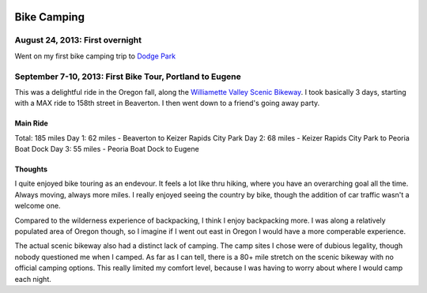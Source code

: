 .. image:: /_static/img/bike.png
   :height: 300px

Bike Camping
============

August 24, 2013: First overnight
--------------------------------
Went on my first bike camping trip to `Dodge Park`_ 

.. _Dodge Park: http://www.portlandoregon.gov/water/47496


September 7-10, 2013: First Bike Tour, Portland to Eugene
---------------------------------------------------------

This was a delightful ride in the Oregon fall, 
along the `Williamette Valley Scenic Bikeway`_.
I took basically 3 days,
starting with a MAX ride to 158th street in Beaverton.
I then went down to a friend's going away party.

.. _Williamette Valley Scenic Bikeway: http://rideoregonride.com/road-routes/willamette-valley-scenic-bikeway/

Main Ride
~~~~~~~~~

Total: 185 miles
Day 1: 62 miles - Beaverton to Keizer Rapids City Park
Day 2: 68 miles - Keizer Rapids City Park to Peoria Boat Dock
Day 3: 55 miles - Peoria Boat Dock to Eugene

Thoughts
~~~~~~~~

I quite enjoyed bike touring as an endevour.
It feels a lot like thru hiking,
where you have an overarching goal all the time.
Always moving,
always more miles.
I really enjoyed seeing the country by bike,
though the addition of car traffic wasn't a welcome one.

Compared to the wilderness experience of backpacking,
I think I enjoy backpacking more.
I was along a relatively populated area of Oregon though,
so I imagine if I went out east in Oregon I would have a more comperable experience.

The actual scenic bikeway also had a distinct lack of camping.
The camp sites I chose were of dubious legality,
though nobody questioned me when I camped.
As far as I can tell, 
there is a 80+ mile stretch on the scenic bikeway with no official camping options.
This really limited my comfort level,
because I was having to worry about where I would camp each night.